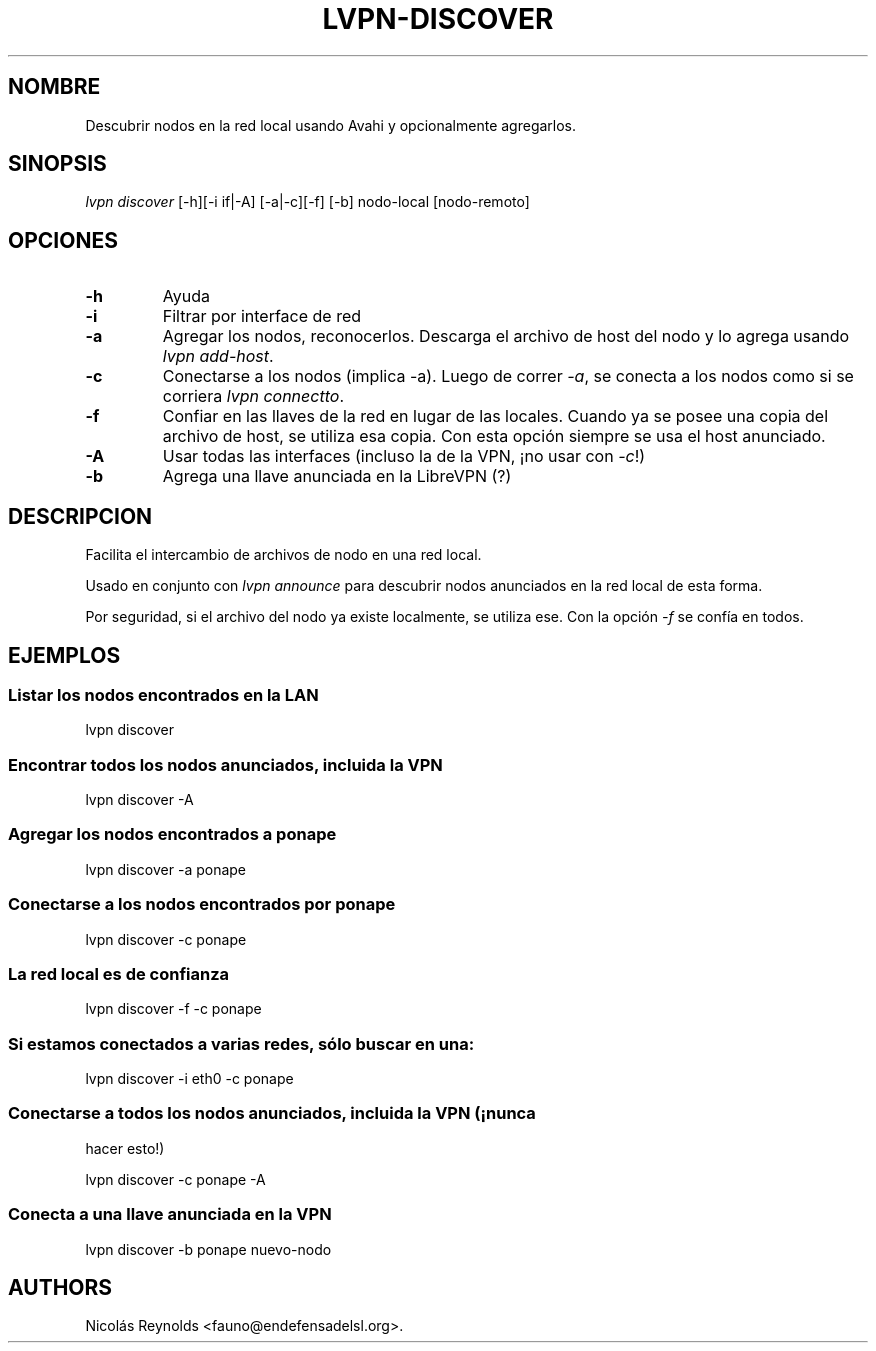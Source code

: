 .TH LVPN\-DISCOVER 1 "2013" "Manual de LibreVPN" "lvpn"
.SH NOMBRE
.PP
Descubrir nodos en la red local usando Avahi y opcionalmente agregarlos.
.SH SINOPSIS
.PP
\f[I]lvpn discover\f[] [\-h][\-i if|\-A] [\-a|\-c][\-f] [\-b]
nodo\-local [nodo\-remoto]
.SH OPCIONES
.TP
.B \-h
Ayuda
.RS
.RE
.TP
.B \-i
Filtrar por interface de red
.RS
.RE
.TP
.B \-a
Agregar los nodos, reconocerlos.
Descarga el archivo de host del nodo y lo agrega usando \f[I]lvpn
add\-host\f[].
.RS
.RE
.TP
.B \-c
Conectarse a los nodos (implica \-a).
Luego de correr \f[I]\-a\f[], se conecta a los nodos como si se corriera
\f[I]lvpn connectto\f[].
.RS
.RE
.TP
.B \-f
Confiar en las llaves de la red en lugar de las locales.
Cuando ya se posee una copia del archivo de host, se utiliza esa copia.
Con esta opción siempre se usa el host anunciado.
.RS
.RE
.TP
.B \-A
Usar todas las interfaces (incluso la de la VPN, ¡no usar con
\f[I]\-c\f[]!)
.RS
.RE
.TP
.B \-b
Agrega una llave anunciada en la LibreVPN (?)
.RS
.RE
.SH DESCRIPCION
.PP
Facilita el intercambio de archivos de nodo en una red local.
.PP
Usado en conjunto con \f[I]lvpn announce\f[] para descubrir nodos
anunciados en la red local de esta forma.
.PP
Por seguridad, si el archivo del nodo ya existe localmente, se utiliza
ese.
Con la opción \f[I]\-f\f[] se confía en todos.
.SH EJEMPLOS
.SS Listar los nodos encontrados en la LAN
.PP
lvpn discover
.SS Encontrar todos los nodos anunciados, incluida la VPN
.PP
lvpn discover \-A
.SS Agregar los nodos encontrados a ponape
.PP
lvpn discover \-a ponape
.SS Conectarse a los nodos encontrados por ponape
.PP
lvpn discover \-c ponape
.SS La red local es de confianza
.PP
lvpn discover \-f \-c ponape
.SS Si estamos conectados a varias redes, sólo buscar en una:
.PP
lvpn discover \-i eth0 \-c ponape
.SS Conectarse a todos los nodos anunciados, incluida la VPN (¡nunca
hacer esto!)
.PP
lvpn discover \-c ponape \-A
.SS Conecta a una llave anunciada en la VPN
.PP
lvpn discover \-b ponape nuevo\-nodo
.SH AUTHORS
Nicolás Reynolds <fauno@endefensadelsl.org>.
